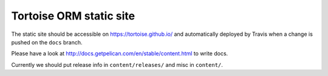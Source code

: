 Tortoise ORM static site
########################

The static site should be accessible on https://tortoise.github.io/ and automatically deployed by Travis when a change is pushed on the ``docs`` branch.

Please have a look at http://docs.getpelican.com/en/stable/content.html to write docs.

Currently we should put release info in ``content/releases/`` and misc in ``content/``.
